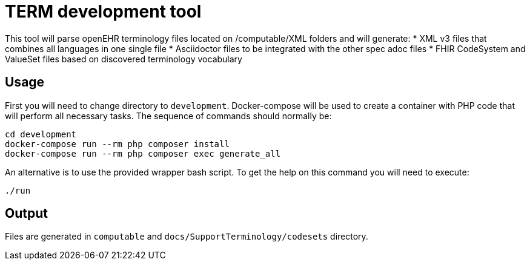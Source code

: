 = TERM development tool

This tool will parse openEHR terminology files located on /computable/XML folders and will generate:
* XML v3 files that combines all languages in one single file
* Asciidoctor files to be integrated with the other spec adoc files
* FHIR CodeSystem and ValueSet files based on discovered terminology vocabulary

== Usage

First you will need to change directory to `development`.
Docker-compose will be used to create a container with PHP code that will perform all necessary tasks.
The sequence of commands should normally be:
```
cd development
docker-compose run --rm php composer install
docker-compose run --rm php composer exec generate_all
```

An alternative is to use the provided wrapper bash script. To get the help on this command you will need to execute:
```
./run
```

== Output

Files are generated in `computable` and `docs/SupportTerminology/codesets` directory.
